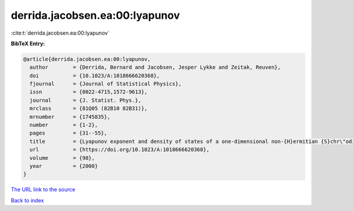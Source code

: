 derrida.jacobsen.ea:00:lyapunov
===============================

:cite:t:`derrida.jacobsen.ea:00:lyapunov`

**BibTeX Entry:**

.. code-block:: bibtex

   @article{derrida.jacobsen.ea:00:lyapunov,
     author        = {Derrida, Bernard and Jacobsen, Jesper Lykke and Zeitak, Reuven},
     doi           = {10.1023/A:1018666620368},
     fjournal      = {Journal of Statistical Physics},
     issn          = {0022-4715,1572-9613},
     journal       = {J. Statist. Phys.},
     mrclass       = {81Q05 (82B10 82B31)},
     mrnumber      = {1745835},
     number        = {1-2},
     pages         = {31--55},
     title         = {Lyapunov exponent and density of states of a one-dimensional non-{H}ermitian {S}chr\"odinger equation},
     url           = {https://doi.org/10.1023/A:1018666620368},
     volume        = {98},
     year          = {2000}
   }

`The URL link to the source <https://doi.org/10.1023/A:1018666620368>`__


`Back to index <../By-Cite-Keys.html>`__
